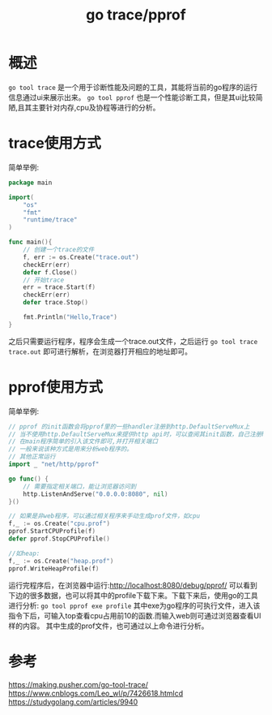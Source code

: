 #+TITLE: go trace/pprof

* 概述
=go tool trace= 是一个用于诊断性能及问题的工具，其能将当前的go程序的运行信息通过ui来展示出来。
=go tool pprof= 也是一个性能诊断工具，但是其ui比较简陋,且其主要针对内存,cpu及协程等进行的分析。
* trace使用方式
简单举例:
#+BEGIN_SRC go
package main

import(
    "os"
    "fmt"
    "runtime/trace"
)

func main(){
    // 创建一个trace的文件
    f, err := os.Create("trace.out")
    checkErr(err)
    defer f.Close()
    // 开始trace
    err = trace.Start(f)
    checkErr(err)
    defer trace.Stop()

    fmt.Println("Hello,Trace")
}
#+END_SRC

之后只需要运行程序，程序会生成一个trace.out文件，之后运行 =go tool trace trace.out= 即可进行解析，在浏览器打开相应的地址即可。
* pprof使用方式
简单举例:
#+BEGIN_SRC go
// pprof 的init函数会将pprof里的一些handler注册到http.DefaultServeMux上
// 当不使用http.DefaultServeMux来提供http api时，可以查阅其init函数，自己注册handler
// 在main程序简单的引入该文件即可,并打开相关端口
// 一般来说该种方式是用来分析web程序的。
// 其他正常运行
import _ "net/http/pprof"

go func() {
    // 需要指定相关端口，能让浏览器访问到
    http.ListenAndServe("0.0.0.0:8080", nil)
}()

// 如果是非web程序，可以通过相关程序来手动生成prof文件，如cpu
f,_ := os.Create("cpu.prof")
pprof.StartCPUProfile(f)
defer pprof.StopCPUProfile()

//如heap:
f,_ := os.Create("heap.prof")
pprof.WriteHeapProfile(f)
#+END_SRC
运行完程序后，在浏览器中运行:http://localhost:8080/debug/pprof/ 可以看到下边的很多数据，也可以将其中的profile下载下来。下载下来后，使用go的工具进行分析: =go tool pprof exe profile= 其中exe为go程序的可执行文件，进入该指令下后，可输入top查看cpu占用前10的函数.而输入web则可通过浏览器查看UI样的内容。
其中生成的prof文件，也可通过以上命令进行分析。
* 参考
https://making.pusher.com/go-tool-trace/
https://www.cnblogs.com/Leo_wl/p/7426618.htmlcd 
https://studygolang.com/articles/9940
